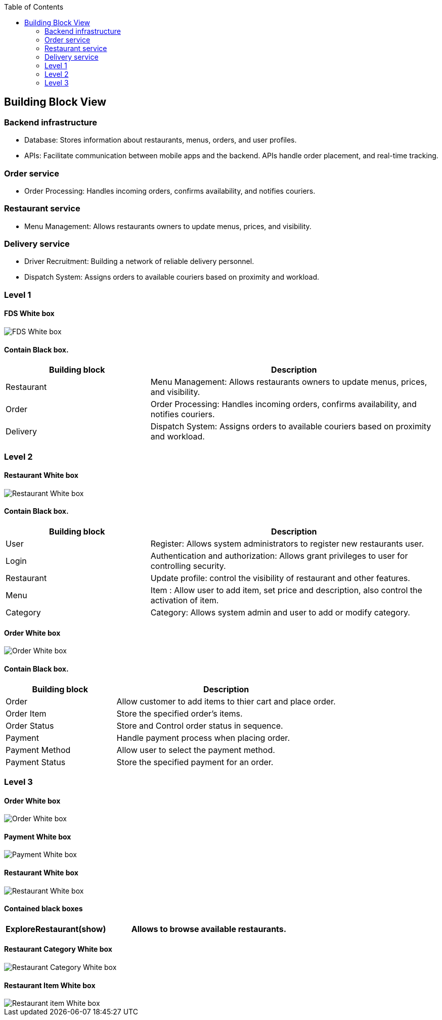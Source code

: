 :jbake-title: Building Block View
:jbake-type: page_toc
:jbake-status: published
:jbake-menu: arc42
:jbake-order: 5
:filename: /chapters/05_building_block_view.adoc
ifndef::imagesdir[:imagesdir: ../../images]

:toc:



[[section-building-block-view]]


== Building Block View

=== Backend infrastructure
* Database: Stores information about restaurants, menus, orders, and user profiles.
* APIs: Facilitate communication between mobile apps and the backend. APIs handle order placement, and real-time tracking.

=== Order service
* Order Processing: Handles incoming orders, confirms availability, and notifies couriers.

=== Restaurant service
* Menu Management: Allows restaurants owners to update menus, prices, and visibility.

=== Delivery service
* Driver Recruitment: Building a network of reliable delivery personnel.
* Dispatch System: Assigns orders to available couriers based on proximity and workload.


=== Level 1
==== FDS White box 

image::Contain_Blackbox.png["FDS White box"]

==== Contain Black box.

[options="header",cols="1,2"]
|===
|Building block | Description

| Restaurant | Menu Management: Allows restaurants owners to update menus, prices, and visibility.   
| Order | Order Processing: Handles incoming orders, confirms availability, and notifies couriers.
| Delivery | Dispatch System: Assigns orders to available couriers based on proximity and workload.

|===


=== Level 2
==== Restaurant White box 

image::Restaurant_Whitebox.png["Restaurant White box "]

==== Contain Black box.

[options="header",cols="1,2"]
|===
|Building block | Description

| User | Register: Allows system administrators to register new restaurants user.   
| Login | Authentication and authorization: Allows grant privileges to user for controlling security.
| Restaurant | Update profile: control the visibility of restaurant and other features.
| Menu | Item : Allow user to add item, set price and description, also control the activation of item.
| Category | Category: Allows system admin and user to add or modify category.

|===


==== Order White box 

image::OrderService-white_box_Level_1.drawio.png["Order White box "]

==== Contain Black box.

[options="header",cols="1,2"]
|===
|Building block | Description

| Order | Allow customer to add items to thier cart and place order.   
| Order Item | Store the specified order's items.
| Order Status | Store and Control order status in sequence.
| Payment | Handle payment process when placing order.
| Payment Method | Allow user to select the payment method.
| Payment Status | Store the specified payment for an order.

|===


=== Level 3

==== Order White box

image::OrderService-white_box_Level_2_order.drawio.png["Order White box"]

==== Payment White box

image::OrderService-white_box_Level_2_payment.drawio.png["Payment White box"]


==== Restaurant White box
image::restaurant_White_box.png["Restaurant White box"]

==== Contained black boxes

[options="header",cols="1,2"]
|===
|ExploreRestaurant(show) | Allows to browse available restaurants.
|===

==== Restaurant Category White box
image::restaurant_Category_Whitebox.png["Restaurant Category White box"]

==== Restaurant Item White box
image::restaurant_Item_Whitebox.png["Restaurant item White box"]



